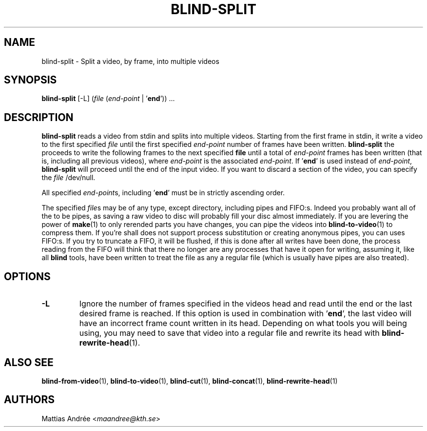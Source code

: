 .TH BLIND-SPLIT 1 blind
.SH NAME
blind-split - Split a video, by frame, into multiple videos
.SH SYNOPSIS
.B blind-split
[-L]
.RI ( file
.RI ( end-point
|
.RB ' end '))\ ...
.SH DESCRIPTION
.B blind-split
reads a video from stdin and splits into multiple videos.
Starting from the first frame in stdin, it write a video
to the first specified
.I file
until the first specified
.I end-point
number of frames have been written.
.B blind-split
the proceeds to write the following frames to the next
specified
.B file
until a total of
.I end-point
frames has been written (that is, including all previous
videos), where
.I end-point
is the associated
.IR end-point .
If
.RB ' end '
is used instead of
.IR end-point ,
.B blind-split
will proceed until the end of the input video. If you
want to discard a section of the video, you can specify
the
.I file
/dev/null.
.P
All specified
.IR end-point s,
including
.RB ' end '
must be in strictly ascending order.
.P
The specified
.IR file s
may be of any type, except directory, including pipes
and FIFO:s. Indeed you probably want all of the to be
pipes, as saving a raw video to disc will probably fill
your disc almost immediately. If you are levering the
power of
.BR make (1)
to only rerended parts you have changes, you can
pipe the videos into
.BR blind-to-video (1)
to compress them. If you're shall does not support
process substitution or creating anonymous pipes, you
can uses FIFO:s. If you try to truncate a FIFO, it
will be flushed, if this is done after all writes have
been done, the process reading from the FIFO will think
that there no longer are any processes that have it
open for writing, assuming it, like all
.B blind
tools, have been written to treat the file as any a
regular file (which is usually have pipes are also
treated).
.SH OPTIONS
.TP
.B -L
Ignore the number of frames specified in the videos head
and read until the end or the last desired frame is reached.
If this option is used in combination with
.RB ' end ',
the last video will have an incorrect frame count written
in its head. Depending on what tools you will being using,
you may need to save that video into a regular file and
rewrite its head with
.BR blind-rewrite-head (1).
.SH ALSO SEE
.BR blind-from-video (1),
.BR blind-to-video (1),
.BR blind-cut (1),
.BR blind-concat (1),
.BR blind-rewrite-head (1)
.SH AUTHORS
Mattias Andrée
.RI < maandree@kth.se >
